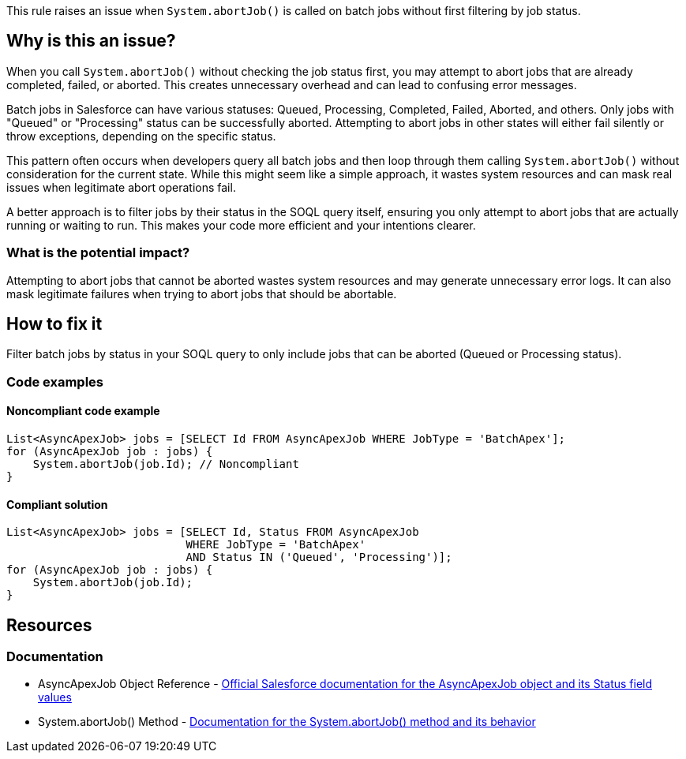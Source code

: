 This rule raises an issue when `System.abortJob()` is called on batch jobs without first filtering by job status.

== Why is this an issue?

When you call `System.abortJob()` without checking the job status first, you may attempt to abort jobs that are already completed, failed, or aborted. This creates unnecessary overhead and can lead to confusing error messages.

Batch jobs in Salesforce can have various statuses: Queued, Processing, Completed, Failed, Aborted, and others. Only jobs with "Queued" or "Processing" status can be successfully aborted. Attempting to abort jobs in other states will either fail silently or throw exceptions, depending on the specific status.

This pattern often occurs when developers query all batch jobs and then loop through them calling `System.abortJob()` without consideration for the current state. While this might seem like a simple approach, it wastes system resources and can mask real issues when legitimate abort operations fail.

A better approach is to filter jobs by their status in the SOQL query itself, ensuring you only attempt to abort jobs that are actually running or waiting to run. This makes your code more efficient and your intentions clearer.

=== What is the potential impact?

Attempting to abort jobs that cannot be aborted wastes system resources and may generate unnecessary error logs. It can also mask legitimate failures when trying to abort jobs that should be abortable.

== How to fix it

Filter batch jobs by status in your SOQL query to only include jobs that can be aborted (Queued or Processing status).

=== Code examples

==== Noncompliant code example

[source,apex,diff-id=1,diff-type=noncompliant]
----
List<AsyncApexJob> jobs = [SELECT Id FROM AsyncApexJob WHERE JobType = 'BatchApex'];
for (AsyncApexJob job : jobs) {
    System.abortJob(job.Id); // Noncompliant
}
----

==== Compliant solution

[source,apex,diff-id=1,diff-type=compliant]
----
List<AsyncApexJob> jobs = [SELECT Id, Status FROM AsyncApexJob 
                           WHERE JobType = 'BatchApex' 
                           AND Status IN ('Queued', 'Processing')];
for (AsyncApexJob job : jobs) {
    System.abortJob(job.Id);
}
----

== Resources

=== Documentation

 * AsyncApexJob Object Reference - https://developer.salesforce.com/docs/atlas.en-us.object_reference.meta/object_reference/sforce_api_objects_asyncapexjob.htm[Official Salesforce documentation for the AsyncApexJob object and its Status field values]

 * System.abortJob() Method - https://developer.salesforce.com/docs/atlas.en-us.apexref.meta/apexref/apex_methods_system_system.htm#apex_System_System_abortJob_1[Documentation for the System.abortJob() method and its behavior]
